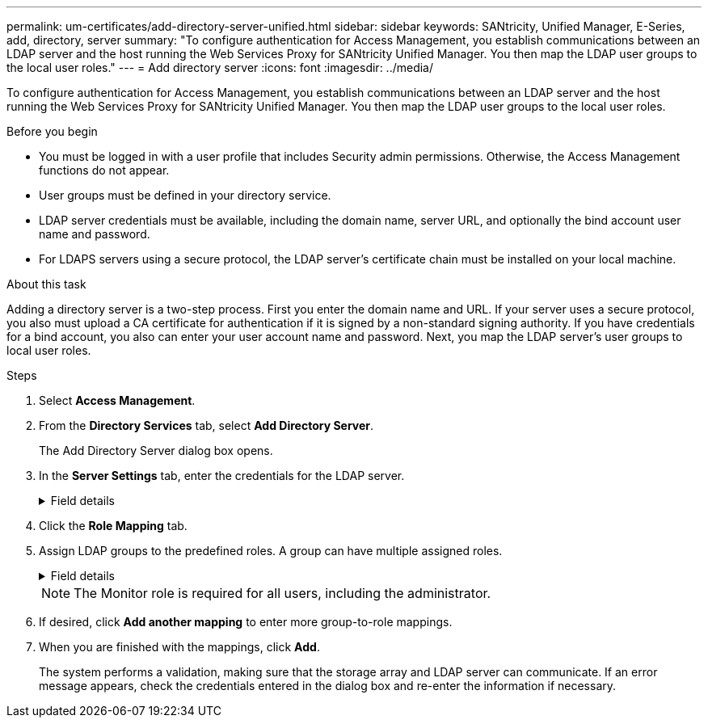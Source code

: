 ---
permalink: um-certificates/add-directory-server-unified.html
sidebar: sidebar
keywords: SANtricity, Unified Manager, E-Series, add, directory, server
summary: "To configure authentication for Access Management, you establish communications between an LDAP server and the host running the Web Services Proxy for SANtricity Unified Manager. You then map the LDAP user groups to the local user roles."
---
= Add directory server
:icons: font
:imagesdir: ../media/

[.lead]
To configure authentication for Access Management, you establish communications between an LDAP server and the host running the Web Services Proxy for SANtricity Unified Manager. You then map the LDAP user groups to the local user roles.

.Before you begin

* You must be logged in with a user profile that includes Security admin permissions. Otherwise, the Access Management functions do not appear.
* User groups must be defined in your directory service.
* LDAP server credentials must be available, including the domain name, server URL, and optionally the bind account user name and password.
* For LDAPS servers using a secure protocol, the LDAP server's certificate chain must be installed on your local machine.

.About this task

Adding a directory server is a two-step process. First you enter the domain name and URL. If your server uses a secure protocol, you also must upload a CA certificate for authentication if it is signed by a non-standard signing authority. If you have credentials for a bind account, you also can enter your user account name and password. Next, you map the LDAP server's user groups to local user roles.

.Steps

. Select *Access Management*.
. From the *Directory Services* tab, select *Add Directory Server*.
+
The Add Directory Server dialog box opens.

. In the *Server Settings* tab, enter the credentials for the LDAP server.
+
.Field details
[%collapsible]
====
[cols="25h,~" options="header"]

|===
| Setting| Description
2+a|
*Configuration settings*
a|
Domain(s)
a|
Enter the domain name of the LDAP server. For multiple domains, enter the domains in a comma separated list. The domain name is used in the login (_username_@_domain_) to specify which directory server to authenticate against.
a|
Server URL
a|
Enter the URL for accessing the LDAP server in the form of `ldap[s]://*host*:*port*`.
a|
Upload certificate (optional)
a|
NOTE: This field appears only if an LDAPS protocol is specified in the Server URL field above.

Click *Browse* and select a CA certificate to upload. This is the trusted certificate or certificate chain used for authenticating the LDAP server.
a|
Bind account (optional)
a|
Enter a read-only user account for search queries against the LDAP server and for searching within the groups. Enter the account name in an LDAP-type format. For example, if the bind user is called "bindacct", then you might enter a value such as `CN=bindacct,CN=Users,DC=cpoc,DC=local`.
a|
Bind password (optional)
a|
NOTE: This field appears when you enter a bind account.

Enter the password for the bind account.
a|
Test server connection before adding
a|
Select this checkbox if you want to make sure the system can communicate with the LDAP server configuration you entered. The test occurs after you click *Add* at the bottom of the dialog box.

If this checkbox is selected and the test fails, the configuration is not added. You must resolve the error or de-select the checkbox to skip the testing and add the configuration.
2+a|
*Privilege settings*
a|
Search base DN
a|
Enter the LDAP context to search for users, typically in the form of `CN=Users, DC=cpoc, DC=local`.
a|
Username attribute
a|
Enter the attribute that is bound to the user ID for authentication. For example: `sAMAccountName`.
a|
Group attribute(s)
a|
Enter a list of group attributes on the user, which is used for group-to-role mapping. For example: `memberOf, managedObjects`.
|===
====

.  Click the *Role Mapping* tab.

. Assign LDAP groups to the predefined roles. A group can have multiple assigned roles.
+
.Field details
[%collapsible]
====

[cols="25h,~" options="header"]

|===
| Setting| Description
2+a|
*Mappings*
a|
Group DN
a|
Specify the group distinguished name (DN) for the LDAP user group to be mapped. Regular expressions are supported. These special regular expression characters must be escaped with a backslash (\) if they are not part of a regular expression pattern:
\.[]{}()<>*+-=!?^$\|
a|
Roles
a|
Click in the field and select one of the local user roles to be mapped to the Group DN. You must individually select each role you want to include for this group. The Monitor role is required in combination with the other roles to log in to SANtricity Unified Manager. The mapped roles include the following permissions:

** *Storage admin* -- Full read/write access to storage objects on the arrays, but no access to the security configuration.
** *Security admin* -- Access to the security configuration in Access Management and Certificate Management.
** *Support admin* -- Access to all hardware resources on storage arrays, failure data, and MEL events. No access to storage objects or the security configuration.
** *Monitor* -- Read-only access to all storage objects, but no access to the security configuration.
|===
====
+
NOTE: The Monitor role is required for all users, including the administrator.

. If desired, click *Add another mapping* to enter more group-to-role mappings.
. When you are finished with the mappings, click *Add*.
+
The system performs a validation, making sure that the storage array and LDAP server can communicate. If an error message appears, check the credentials entered in the dialog box and re-enter the information if necessary.
